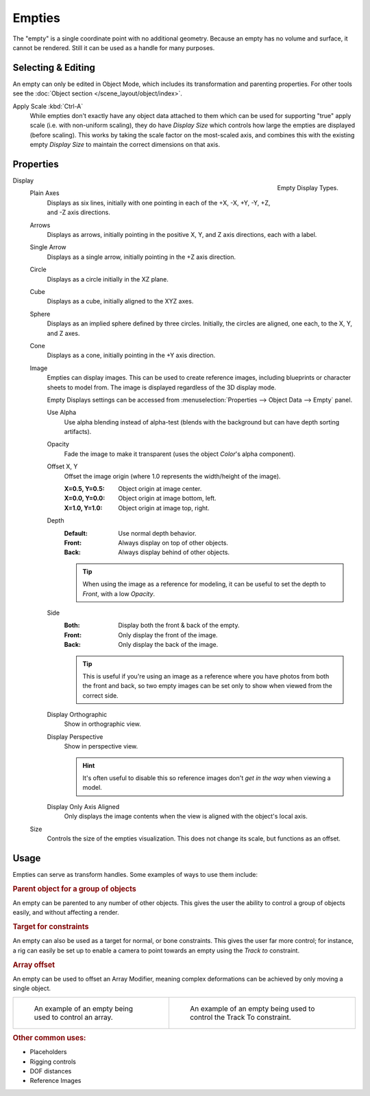 .. _bpy.types.Object.empty:
.. _bpy.ops.object.empty:
.. (todo add) Needs more detailed use cases.

*******
Empties
*******

The "empty" is a single coordinate point with no additional geometry.
Because an empty has no volume and surface, it cannot be rendered.
Still it can be used as a handle for many purposes.


Selecting & Editing
===================

An empty can only be edited in Object Mode, which includes its transformation and parenting properties.
For other tools see the :doc:`Object section </scene_layout/object/index>`.

Apply Scale :kbd:`Ctrl-A`
   While empties don't exactly have any object data attached to them which can be used for supporting
   "true" apply scale (i.e. with non-uniform scaling), they do have *Display Size* which controls how
   large the empties are displayed (before scaling). This works by taking the scale factor on the most-scaled axis,
   and combines this with the existing empty *Display Size* to maintain the correct dimensions on that axis.


Properties
==========

.. figure:: /images/modeling_empties_draw-types.png
   :align: right

   Empty Display Types.

Display
   Plain Axes
      Displays as six lines, initially with one pointing in each of the +X, -X, +Y, -Y, +Z, and -Z axis directions.
   Arrows
      Displays as arrows, initially pointing in the positive X, Y, and Z axis directions, each with a label.
   Single Arrow
      Displays as a single arrow, initially pointing in the +Z axis direction.
   Circle
      Displays as a circle initially in the XZ plane.
   Cube
      Displays as a cube, initially aligned to the XYZ axes.
   Sphere
      Displays as an implied sphere defined by three circles.
      Initially, the circles are aligned, one each, to the X, Y, and Z axes.
   Cone
      Displays as a cone, initially pointing in the +Y axis direction.
   Image
      Empties can display images. This can be used to create reference images,
      including blueprints or character sheets to model from.
      The image is displayed regardless of the 3D display mode.

      Empty Displays settings can be accessed from :menuselection:`Properties --> Object Data --> Empty` panel.

      Use Alpha
         Use alpha blending instead of alpha-test
         (blends with the background but can have depth sorting artifacts).
      Opacity
         Fade the image to make it transparent
         (uses the object *Color*'s alpha component).
      Offset X, Y
         Offset the image origin
         (where 1.0 represents the width/height of the image).

         :X=0.5, Y=0.5: Object origin at image center.
         :X=0.0, Y=0.0: Object origin at image bottom, left.
         :X=1.0, Y=1.0: Object origin at image top, right.
      Depth
         :Default: Use normal depth behavior.
         :Front: Always display on top of other objects.
         :Back: Always display behind of other objects.

         .. tip::

            When using the image as a reference for modeling,
            it can be useful to set the depth to *Front*, with a low *Opacity*.

      Side
         :Both: Display both the front & back of the empty.
         :Front: Only display the front of the image.
         :Back: Only display the back of the image.

         .. tip::

            This is useful if you're using an image as a reference where you have photos from
            both the front and back,
            so two empty images can be set only to show when viewed from the correct side.
      Display Orthographic
         Show in orthographic view.
      Display Perspective
         Show in perspective view.

         .. hint::

            It's often useful to disable this so reference images don't
            *get in the way* when viewing a model.
      Display Only Axis Aligned
         Only displays the image contents when the view is aligned with the object's local axis.

   Size
      Controls the size of the empties visualization. This does not change its scale, but functions as an offset.


Usage
=====

Empties can serve as transform handles. Some examples of ways to use them include:


.. rubric:: Parent object for a group of objects

An empty can be parented to any number of other objects.
This gives the user the ability to control a group of objects easily, and without affecting a render.


.. rubric:: Target for constraints

An empty can also be used as a target for normal, or bone constraints.
This gives the user far more control; for instance,
a rig can easily be set up to enable a camera to point towards an empty using the *Track to* constraint.


.. rubric:: Array offset

An empty can be used to offset an Array Modifier,
meaning complex deformations can be achieved by only moving a single object.

.. list-table::

   * - .. figure:: /images/modeling_modifiers_generate_array_example-fractal-1.jpg
          :width: 320px

          An example of an empty being used to control an array.

     - .. figure:: /images/modeling_empties_example-track-to-simple.png
          :width: 320px

          An example of an empty being used to control the Track To constraint.


.. rubric:: Other common uses:

- Placeholders
- Rigging controls
- DOF distances
- Reference Images
